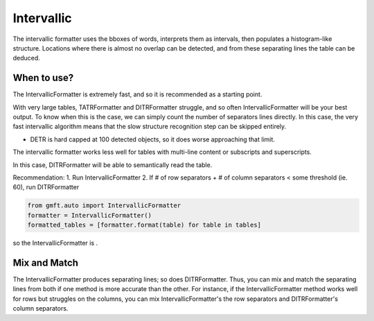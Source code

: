 Intervallic
===========

The intervallic formatter uses the bboxes of words, interprets them as intervals, then populates
a histogram-like structure. Locations where there is almost no overlap can be detected,
and from these separating lines the table can be deduced. 

.. image:: ../images/intervallic_expl.png
    :alt: intervallic
    :align: center


When to use?
-------------

The IntervallicFormatter is extremely fast, and so it is recommended as a starting point.


With very large tables, TATRFormatter and DITRFormatter struggle, and so often IntervallicFormatter
will be your best output. To know when this is the case, we can simply count the number of 
separators lines directly. In this case, the very fast
intervallic algorithm means that the slow structure recognition step can be skipped entirely.

- DETR is hard capped at 100 detected objects, so it does worse approaching that limit.

The intervallic formatter works less well for tables with multi-line content or subscripts and superscripts. 

In this case, DITRFormatter will be able to semantically read the table.

Recommendation:
1. Run IntervallicFormatter
2. If # of row separators + # of column separators < some threshold (ie. 60), run DITRFormatter

.. code-block:: python

    from gmft.auto import IntervallicFormatter
    formatter = IntervallicFormatter()
    formatted_tables = [formatter.format(table) for table in tables]

so the IntervallicFormatter is
. 


Mix and Match
--------------

The IntervallicFormatter produces separating lines; so does DITRFormatter. Thus, you can mix and match
the separating lines from both if one method is more accurate than the other. 
For instance, if the IntervallicFormatter method works well for rows but struggles on the columns, 
you can mix IntervallicFormatter's the row separators and DITRFormatter's column separators.



